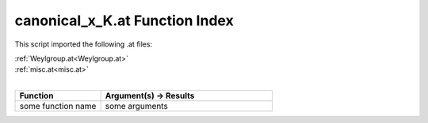 .. _canonical_x_K.at:

canonical_x_K.at Function Index
=======================================================

This script imported the following .at files:

| :ref:`Weylgroup.at<Weylgroup.at>`
| :ref:`misc.at<misc.at>`
|

.. list-table::
   :widths: 10 20
   :header-rows: 1

   * - Function
     - Argument(s) -> Results
   * - some function name
     - some arguments
